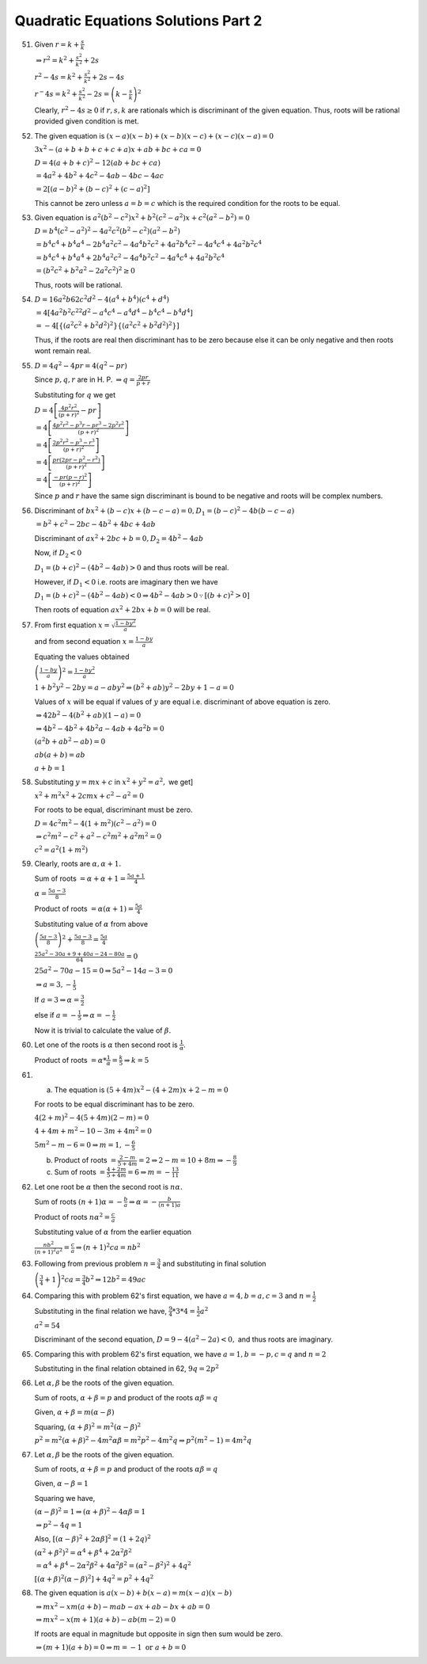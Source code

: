 Quadratic Equations Solutions Part 2
************************************
51. Given :math:`r = k + \frac{s}{k}`

    :math:`\Rightarrow r^2 = k^2 + \frac{s^2}{k^2} + 2s`

    :math:`r^2 - 4s = k^2 + \frac{s^2}{k^2} + 2s - 4s`

    :math:`r^ - 4s = k^2 + \frac{s^2}{k^2} - 2s = \left(k - \frac{s}{k}\right)^2`

    Clearly, :math:`r^2 - 4s \geq 0` if :math:`r, s, k` are rationals which is discriminant of the given equation. Thus, roots will
    be rational provided given condition is met.
52. The given equation is :math:`(x - a)(x - b) + (x - b)(x - c) + (x - c)(x - a) = 0`

    :math:`3x^2 -(a + b + b + c + c + a)x + ab + bc + ca = 0`

    :math:`D = 4(a + b + c)^2 - 12(ab + bc + ca)`

    :math:`= 4a^2 + 4b^2 + 4c^2 - 4ab - 4bc - 4ac`

    :math:`= 2[(a - b)^2 + (b - c)^2 + (c - a)^2]`

    This cannot be zero unless :math:`a = b = c` which is the required condition for the roots to be equal.
53. Given equation is :math:`a^2(b^2 - c^2)x^2 + b^2(c^2 - a^2)x + c^2(a^2 - b^2) = 0`

    :math:`D = b^4(c^2 - a^2)^2 - 4a^2c^2(b^2 - c^2)(a^2 - b^2)`

    :math:`= b^4c^4 + b^4a^4 - 2b^4a^2c^2 - 4a^4b^2c^2 + 4a^2b^4c^2 - 4a^4c^4 + 4a^2b^2c^4`

    :math:`= b^4c^4 + b^4a^4 + 2b^4a^2c^2 - 4a^4b^2c^2 - 4a^4c^4 + 4a^2b^2c^4`

    :math:`= (b^2c^2 + b^2a^2 - 2a^2c^2)^2 \geq 0`

    Thus, roots will be rational.
54. :math:`D = 16a^2b62c^2d^2 - 4(a^4 + b^4)(c^4 + d^4)`

    :math:`= 4[4a^2b^2c^22d^2 - a^4c^4 - a^4d^4 - b^4c^4 - b^4d^4]`

    :math:`= -4[\{(a^2c^2 + b^2d^2)^2\}\{(a^2c^2 + b^2d^2)^2\}]`

    Thus, if the roots are real then discriminant has to be zero because else it can be only negative and then roots wont remain
    real.
55. :math:`D = 4q^2 - 4pr = 4(q^2 - pr)`

    Since :math:`p, q, r` are in H. P. :math:`\Rightarrow q = \frac{2pr}{p + r}`

    Substituting for :math:`q` we get

    :math:`D = 4\left[\frac{4p^2r^2}{(p + r)^2} - pr\right]`

    :math:`= 4\left[\frac{4p^2r^2 - p^3r - pr^3 - 2p^2r^2}{(p + r)^2}\right]`

    :math:`= 4\left[\frac{2p^2r^2 - p^3 - r^3}{(p + r)^2}\right]`

    :math:`= 4\left[\frac{pr(2pr - p^2 - r^2)}{(p + r)^2}\right]`

    :math:`= 4\left[\frac{-pr(p - r)^2}{(p + r)^2}\right]`

    Since :math:`p` and :math:`r` have the same sign discriminant is bound to be negative and roots will be complex numbers.
56. Discriminant of :math:`bx^2 + (b - c)x + (b - c - a) = 0, D_1 = (b - c)^2 -4b(b - c - a)`

    :math:`= b^2 + c^2 -2bc -4b^2 + 4bc + 4ab`

    Discriminant of :math:`ax^2 + 2bc + b = 0, D_2 = 4b^2 - 4ab`

    Now, if :math:`D_2 < 0`

    :math:`D_1 = (b + c)^2 - (4b^2 - 4ab) > 0` and thus roots will be real.

    However, if :math:`D_1 < 0` i.e. roots are imaginary then we have

    :math:`D_1 = (b + c)^2 - (4b^2 - 4ab) < 0 \Rightarrow 4b^2 - 4ab > 0 \because [(b + c)^2 > 0]`

    Then roots of equation :math:`ax^2 + 2bx + b = 0` will be real.
57. From first equation :math:`x = \sqrt{\frac{1 - by^2}{a}}`

    and from second equation :math:`x = \frac{1 - by}{a}`

    Equating the values obtained

    :math:`\left(\frac{1 - by}{a}\right)^2 = \frac{1 - by^2}{a}`

    :math:`1 + b^2y^2 - 2by = a - aby^2 \Rightarrow (b^2 + ab)y^2 - 2by + 1 - a = 0`

    Values of :math:`x` will be equal if values of :math:`y` are equal i.e. discriminant of above equation is zero.

    :math:`\Rightarrow 42b^2 - 4(b^2 + ab)(1 - a) = 0`

    :math:`\Rightarrow  4b^2 - 4b^2 + 4b^2a - 4ab + 4a^2b = 0`

    :math:`(a^2b + ab^2 - ab) = 0`

    :math:`ab(a + b) = ab`

    :math:`a + b = 1`
58. Substituting :math:`y = mx + c` in :math:`x^2 + y^2 = a^2,` we get]

    :math:`x^2 + m^2x^2 + 2cmx + c^2 - a^2 = 0`

    For roots to be equal, discriminant must be zero.

    :math:`D = 4c^2m^2 - 4(1 + m^2)(c^2 - a^2) = 0`

    :math:`\Rightarrow c^2m^2 - c^2 + a^2 - c^2m^2 + a^2m^2 = 0`

    :math:`c^2 = a^2(1 + m^2)`
59. Clearly, roots are :math:`\alpha, \alpha + 1.`

    Sum of roots :math:`= \alpha + \alpha + 1 = \frac{5a + 1}{4}`

    :math:`\alpha = \frac{5a - 3}{8}`

    Product of roots :math:`= \alpha(\alpha + 1) = \frac{5a}{4}`

    Substituting value of :math:`\alpha` from above

    :math:`\left(\frac{5a - 3}{8}\right)^2 + \frac{5a - 3}{8} = \frac{5a}{4}`

    :math:`\frac{25a^2 - 30a + 9 + 40a - 24 - 80a}{64} = 0`

    :math:`25a^2 - 70a - 15 = 0 \Rightarrow 5a^2 - 14a - 3 = 0`

    :math:`\Rightarrow a = 3, -\frac{1}{5}`

    If :math:`a = 3 \Rightarrow \alpha = \frac{3}{2}`

    else if :math:`a = -\frac{1}{5} \Rightarrow \alpha = -\frac{1}{2}`

    Now it is trivial to calculate the value of :math:`\beta.`
60. Let one of the roots is :math:`\alpha` then second root is :math:`\frac{1}{\alpha}`.

    Product of roots :math:`= \alpha * \frac{1}{\alpha} = \frac{k}{5} \Rightarrow k = 5`
61. (a) The equation is :math:`(5 + 4m)x^2 - (4 + 2m)x + 2 - m = 0`

    For roots to be equal discriminant has to be zero.

    :math:`4(2 + m)^2 - 4(5 + 4m)(2 - m) = 0`

    :math:`4 + 4m + m^2 - 10 - 3m + 4m^2 = 0`

    :math:`5m^2 - m - 6 = 0 \Rightarrow m = 1, -\frac{6}{5}`

    (b) Product of roots :math:`= \frac{2 - m}{5 + 4m} = 2 \Rightarrow 2 - m = 10 + 8m \Rightarrow -\frac{8}{9}`
    (c) Sum of roots :math:`= \frac{4 + 2m}{5 + 4m} = 6 \Rightarrow m = -\frac{13}{11}`
62. Let one root be :math:`\alpha` then the second root is :math:`n\alpha.`

    Sum of roots :math:`(n + 1)\alpha = -\frac{b}{a} \Rightarrow \alpha = -\frac{b}{(n + 1)a}`

    Product of roots :math:`n\alpha^2 = \frac{c}{a}`

    Substituting value of :math:`\alpha` from the earlier equation

    :math:`\frac{nb^2}{(n + 1)^2a^2} = \frac{c}{a} \Rightarrow (n + 1)^2 ca = nb^2`
63. Following from previous problem :math:`n = \frac{3}{4}` and substituting in final solution

    :math:`\left(\frac{3}{4} + 1\right)^2ca = \frac{3}{4}b^2 \Rightarrow 12b^2 = 49ac`
64. Comparing this with problem 62's first equation, we have :math:`a = 4, b = a, c = 3` and :math:`n = \frac{1}{2}`

    Substituting in the final relation we have, :math:`\frac{9}{4}*3*4 = \frac{1}{2}a^2`

    :math:`a^2 = 54`

    Discriminant of the second equation, :math:`D = 9 - 4(a^2 - 2a) < 0,` and thus roots are imaginary.
65. Comparing this with problem 62's first equation, we have :math:`a = 1, b = -p, c = q` and :math:`n = 2`

    Substituting in the final relation obtained in 62, :math:`9q = 2p^2`
66. Let :math:`\alpha, \beta` be the roots of the given equation.

    Sum of roots, :math:`\alpha + \beta = p` and product of the roots :math:`\alpha\beta = q`

    Given, :math:`\alpha + \beta = m(\alpha - \beta)`

    Squaring, :math:`(\alpha + \beta)^2 = m^2(\alpha - \beta)^2`

    :math:`p^2 = m^2(\alpha + \beta)^2 - 4m^2\alpha\beta = m^2p^2 - 4m^2q \Rightarrow p^2(m^2 - 1) = 4m^2q`
67. Let :math:`\alpha, \beta` be the roots of the given equation.

    Sum of roots, :math:`\alpha + \beta = p` and product of the roots :math:`\alpha\beta = q`

    Given, :math:`\alpha - \beta = 1`

    Squaring we have,

    :math:`(\alpha - \beta)^2 = 1 \Rightarrow (\alpha + \beta)^2 - 4\alpha\beta = 1`

    :math:`\Rightarrow p^2 - 4q = 1`

    Also, :math:`[(\alpha - \beta)^2 + 2\alpha\beta]^2 = (1 + 2q)^2`

    :math:`(\alpha^2 + \beta^2)^2 = \alpha^4 + \beta^4 + 2\alpha^2\beta^2`

    :math:`= \alpha^4 + \beta^4 - 2\alpha^2\beta^2 + 4\alpha^2\beta^2 = (\alpha^2 - \beta^2)^2 + 4q^2`

    :math:`[(\alpha + \beta)^2(\alpha - \beta)^2] + 4q^2 = p^2 + 4q^2`
68. The given equation is :math:`a(x - b) + b(x - a) = m(x - a)(x - b)`

    :math:`\Rightarrow mx^2 - xm(a + b) - mab - ax + ab - bx + ab = 0`

    :math:`\Rightarrow mx^2 - x(m + 1)(a + b) - ab(m - 2) = 0`

    If roots are equal in magnitude but opposite in sign then sum would be zero.

    :math:`\Rightarrow (m + 1)(a + b) = 0 \Rightarrow m = -1~\text{or}~a + b = 0`
